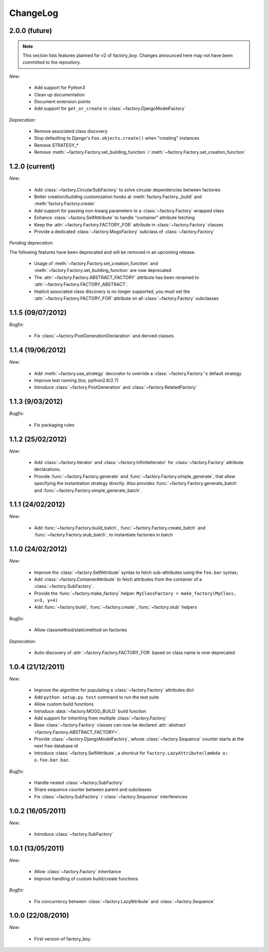 ChangeLog
=========

2.0.0 (future)
--------------

.. note:: This section lists features planned for v2 of factory_boy. Changes announced here may not have been committed to the repository.

*New:*

    - Add support for Python3
    - Clean up documentation
    - Document extension points
    - Add support for ``get_or_create`` in :class:`~factory.DjangoModelFactory`

*Deprecation:*

    - Remove associated class discovery
    - Stop defaulting to Django's ``Foo.objects.create()`` when "creating" instances
    - Remove STRATEGY_*
    - Remove :meth:`~factory.Factory.set_building_function` / :meth:`~factory.Factory.set_creation_function`


1.2.0 (current)
---------------

*New:*

    - Add :class:`~factory.CircularSubFactory` to solve circular dependencies between factories
    - Better creation/building customization hooks at :meth:`factory.Factory._build` and :meth:`factory.Factory.create`
    - Add support for passing non-kwarg parameters to a :class:`~factory.Factory` wrapped class
    - Enhance :class:`~factory.SelfAttribute` to handle "container" attribute fetching
    - Keep the :attr:`~factory.Factory.FACTORY_FOR` attribute in :class:`~factory.Factory` classes
    - Provide a dedicated :class:`~factory.MogoFactory` subclass of :class:`~factory.Factory`

*Pending deprecation:*

The following features have been deprecated and will be removed in an upcoming release.

    - Usage of :meth:`~factory.Factory.set_creation_function` and :meth:`~factory.Factory.set_building_function`
      are now deprecated
    - The :attr:`~factory.Factory.ABSTRACT_FACTORY` attribute has been renamed to
      :attr:`~factory.Factory.FACTORY_ABSTRACT`.
    - Implicit associated class discovery is no longer supported, you must set the :attr:`~factory.Factory.FACTORY_FOR`
      attribute on all :class:`~factory.Factory` subclasses

1.1.5 (09/07/2012)
------------------

*Bugfix:*

    - Fix :class:`~factory.PostGenerationDeclaration` and derived classes.

1.1.4 (19/06/2012)
------------------

*New:*

    - Add :meth:`~factory.use_strategy` decorator to override a
      :class:`~factory.Factory`'s default strategy
    - Improve test running (tox, python2.6/2.7)
    - Introduce :class:`~factory.PostGeneration` and
      :class:`~factory.RelatedFactory`

1.1.3 (9/03/2012)
-----------------

*Bugfix:*

  - Fix packaging rules

1.1.2 (25/02/2012)
------------------

*New:*

  - Add :class:`~factory.Iterator` and :class:`~factory.InfiniteIterator` for :class:`~factory.Factory` attribute declarations.
  - Provide :func:`~factory.Factory.generate` and :func:`~factory.Factory.simple_generate`, that allow specifying the instantiation strategy directly.
    Also provides :func:`~factory.Factory.generate_batch` and :func:`~factory.Factory.simple_generate_batch`.

1.1.1 (24/02/2012)
------------------

*New:*

  - Add :func:`~factory.Factory.build_batch`, :func:`~factory.Factory.create_batch` and :func:`~factory.Factory.stub_batch`, to instantiate factories in batch

1.1.0 (24/02/2012)
------------------

*New:*

  - Improve the :class:`~factory.SelfAttribute` syntax to fetch sub-attributes using the ``foo.bar`` syntax;
  - Add :class:`~factory.ContainerAttribute` to fetch attributes from the container of a :class:`~factory.SubFactory`.
  - Provide the :func:`~factory.make_factory` helper: ``MyClassFactory = make_factory(MyClass, x=3, y=4)``
  - Add :func:`~factory.build`, :func:`~factory.create`, :func:`~factory.stub` helpers

*Bugfix:*

  - Allow classmethod/staticmethod on factories

*Deprecation:*

  - Auto-discovery of :attr:`~factory.Factory.FACTORY_FOR` based on class name is now deprecated

1.0.4 (21/12/2011)
------------------

*New:*

  - Improve the algorithm for populating a :class:`~factory.Factory` attributes dict
  - Add ``python setup.py test`` command to run the test suite
  - Allow custom build functions
  - Introduce :data:`~factory.MOGO_BUILD` build function
  - Add support for inheriting from multiple :class:`~factory.Factory`
  - Base :class:`~factory.Factory` classes can now be declared :attr:`abstract <factory.Factory.ABSTRACT_FACTORY>`.
  - Provide :class:`~factory.DjangoModelFactory`, whose :class:`~factory.Sequence` counter starts at the next free database id
  - Introduce :class:`~factory.SelfAttribute`, a shortcut for ``factory.LazyAttribute(lambda o: o.foo.bar.baz``.

*Bugfix:*

  - Handle nested :class:`~factory.SubFactory`
  - Share sequence counter between parent and subclasses
  - Fix :class:`~factory.SubFactory` / :class:`~factory.Sequence` interferences

1.0.2 (16/05/2011)
------------------

*New:*

  - Introduce :class:`~factory.SubFactory`

1.0.1 (13/05/2011)
------------------

*New:*

  - Allow :class:`~factory.Factory` inheritance
  - Improve handling of custom build/create functions

*Bugfix:*

  - Fix concurrency between :class:`~factory.LazyAttribute` and :class:`~factory.Sequence`

1.0.0 (22/08/2010)
------------------

*New:*

  - First version of factory_boy


.. vim:et:ts=4:sw=4:tw=119:ft=rst:
